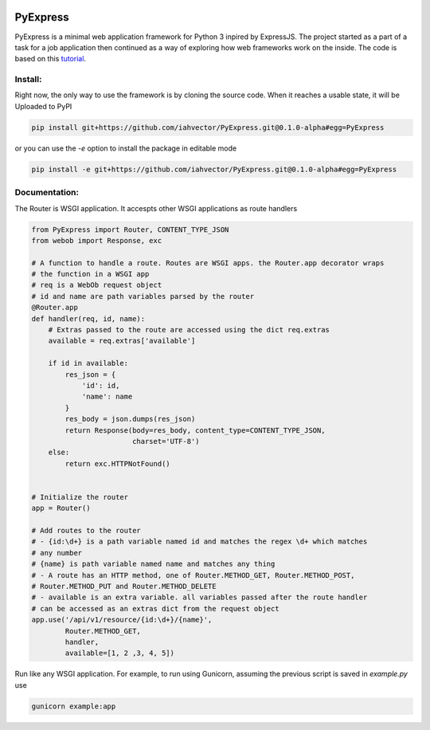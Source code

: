 .. image:: https://travis-ci.org/iahvector/PyExpress.svg?branch=master
    :target: https://travis-ci.org/iahvector/PyExpress

=========
PyExpress
=========
PyExpress is a minimal web application framework for Python 3 inpired by ExpressJS. The project started as a part of a 
task for a job application then continued as a way of exploring how web frameworks work on the inside.
The code is based on this tutorial_.

Install:
========
Right now, the only way to use the framework is by cloning the source code. When it reaches a usable state, it will be
Uploaded to PyPI

.. code-block:: sh

    pip install git+https://github.com/iahvector/PyExpress.git@0.1.0-alpha#egg=PyExpress

or you can use the `-e` option to install the package in editable mode

.. code-block:: sh

    pip install -e git+https://github.com/iahvector/PyExpress.git@0.1.0-alpha#egg=PyExpress


Documentation:
==============
The Router is WSGI application. It accespts other WSGI applications as route handlers

.. code-block:: python

    from PyExpress import Router, CONTENT_TYPE_JSON
    from webob import Response, exc

    # A function to handle a route. Routes are WSGI apps. the Router.app decorator wraps
    # the function in a WSGI app
    # req is a WebOb request object
    # id and name are path variables parsed by the router
    @Router.app
    def handler(req, id, name):
        # Extras passed to the route are accessed using the dict req.extras
        available = req.extras['available']
        
        if id in available:
            res_json = {
                'id': id,
                'name': name
            }
            res_body = json.dumps(res_json)
            return Response(body=res_body, content_type=CONTENT_TYPE_JSON,
                            charset='UTF-8')
        else:
            return exc.HTTPNotFound()


    # Initialize the router
    app = Router()

    # Add routes to the router
    # - {id:\d+} is a path variable named id and matches the regex \d+ which matches
    # any number
    # {name} is path variable named name and matches any thing
    # - A route has an HTTP method, one of Router.METHOD_GET, Router.METHOD_POST,
    # Router.METHOD_PUT and Router.METHOD_DELETE
    # - available is an extra variable. all variables passed after the route handler
    # can be accessed as an extras dict from the request object
    app.use('/api/v1/resource/{id:\d+}/{name}',
            Router.METHOD_GET,
            handler,
            available=[1, 2 ,3, 4, 5])


Run like any WSGI application. For example, to run using Gunicorn, assuming the previous script is saved in `example.py` use

.. code-block:: sh

    gunicorn example:app

.. _tutorial: https://webob.readthedocs.io/en/stable/do-it-yourself.html
